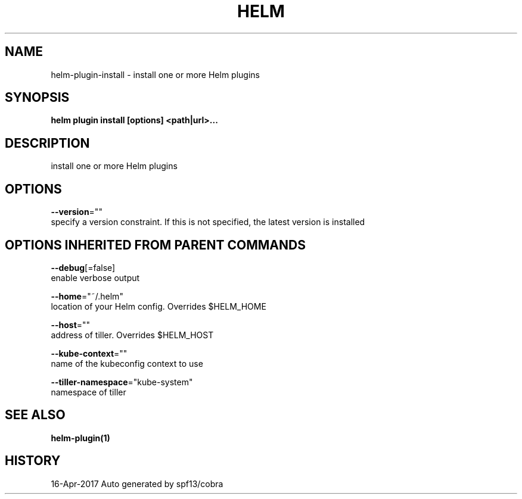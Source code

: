 .TH "HELM" "1" "Apr 2017" "Auto generated by spf13/cobra" "" 
.nh
.ad l


.SH NAME
.PP
helm\-plugin\-install \- install one or more Helm plugins


.SH SYNOPSIS
.PP
\fBhelm plugin install [options] <path|url>\&...\fP


.SH DESCRIPTION
.PP
install one or more Helm plugins


.SH OPTIONS
.PP
\fB\-\-version\fP=""
    specify a version constraint. If this is not specified, the latest version is installed


.SH OPTIONS INHERITED FROM PARENT COMMANDS
.PP
\fB\-\-debug\fP[=false]
    enable verbose output

.PP
\fB\-\-home\fP="~/.helm"
    location of your Helm config. Overrides $HELM\_HOME

.PP
\fB\-\-host\fP=""
    address of tiller. Overrides $HELM\_HOST

.PP
\fB\-\-kube\-context\fP=""
    name of the kubeconfig context to use

.PP
\fB\-\-tiller\-namespace\fP="kube\-system"
    namespace of tiller


.SH SEE ALSO
.PP
\fBhelm\-plugin(1)\fP


.SH HISTORY
.PP
16\-Apr\-2017 Auto generated by spf13/cobra

